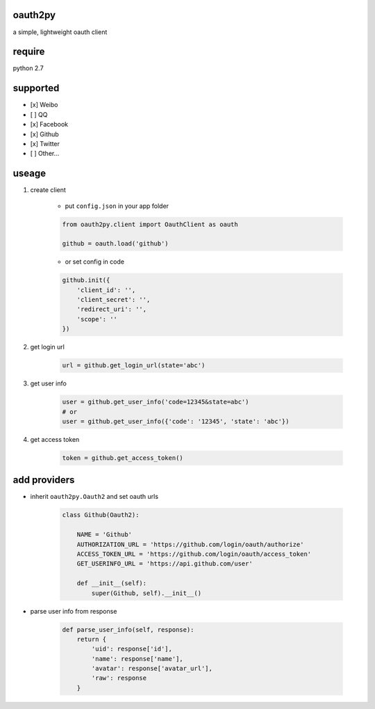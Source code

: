oauth2py
~~~~~~~~

|PyPI version| |Build Status|

a simple, lightweight oauth client

require
~~~~~~~

python 2.7

supported
~~~~~~~~~

-  [x] Weibo
-  [ ] QQ
-  [x] Facebook
-  [x] Github
-  [x] Twitter
-  [ ] Other…

useage
~~~~~~

#. create client

    -  put ``config.json`` in your app folder

    .. code:: python

        from oauth2py.client import OauthClient as oauth

        github = oauth.load('github')

    -  or set config in code

    .. code:: python

        github.init({
            'client_id': '',
            'client_secret': '',
            'redirect_uri': '',
            'scope': ''
        })

#. get login url

    .. code:: python

        url = github.get_login_url(state='abc')

#. get user info

    .. code:: python

        user = github.get_user_info('code=12345&state=abc')
        # or
        user = github.get_user_info({'code': '12345', 'state': 'abc'})

#. get access token

    .. code:: python

        token = github.get_access_token()

add providers
~~~~~~~~~~~~~

-  inherit ``oauth2py.Oauth2`` and set oauth urls

    .. code:: python

        class Github(Oauth2):

            NAME = 'Github'
            AUTHORIZATION_URL = 'https://github.com/login/oauth/authorize'
            ACCESS_TOKEN_URL = 'https://github.com/login/oauth/access_token'
            GET_USERINFO_URL = 'https://api.github.com/user'

            def __init__(self):
                super(Github, self).__init__()

-  parse user info from response

    .. code:: python

        def parse_user_info(self, response):
            return {
                'uid': response['id'],
                'name': response['name'],
                'avatar': response['avatar_url'],
                'raw': response
            }

.. |PyPI version| image:: https://img.shields.io/pypi/v/oauth2py.svg?style=flat
   :target: https://pypi.python.org/pypi/oauth2py
.. |Build Status| image:: https://img.shields.io/travis/shadowsocks/shadowsocks/master.svg?style=flat
   :target: https://travis-ci.org/caoyue/oauth2py